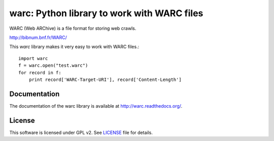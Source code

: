 warc: Python library to work with WARC files
============================================

.. image:: https://secure.travis-ci.org/anandology/warc.png?branch=master
   :alt: build status
   :target: http://travis-ci.org/anandology/warc

WARC (Web ARChive) is a file format for storing web crawls.

http://bibnum.bnf.fr/WARC/ 

This `warc` library makes it very easy to work with WARC files.::

    import warc
    f = warc.open("test.warc")
    for record in f:
        print record['WARC-Target-URI'], record['Content-Length']

Documentation
-------------

The documentation of the warc library is available at http://warc.readthedocs.org/.

License
-------

This software is licensed under GPL v2. See LICENSE_ file for details.

.. LICENSE: http://github.com/internetarchive/warc/blob/master/LICENSE


